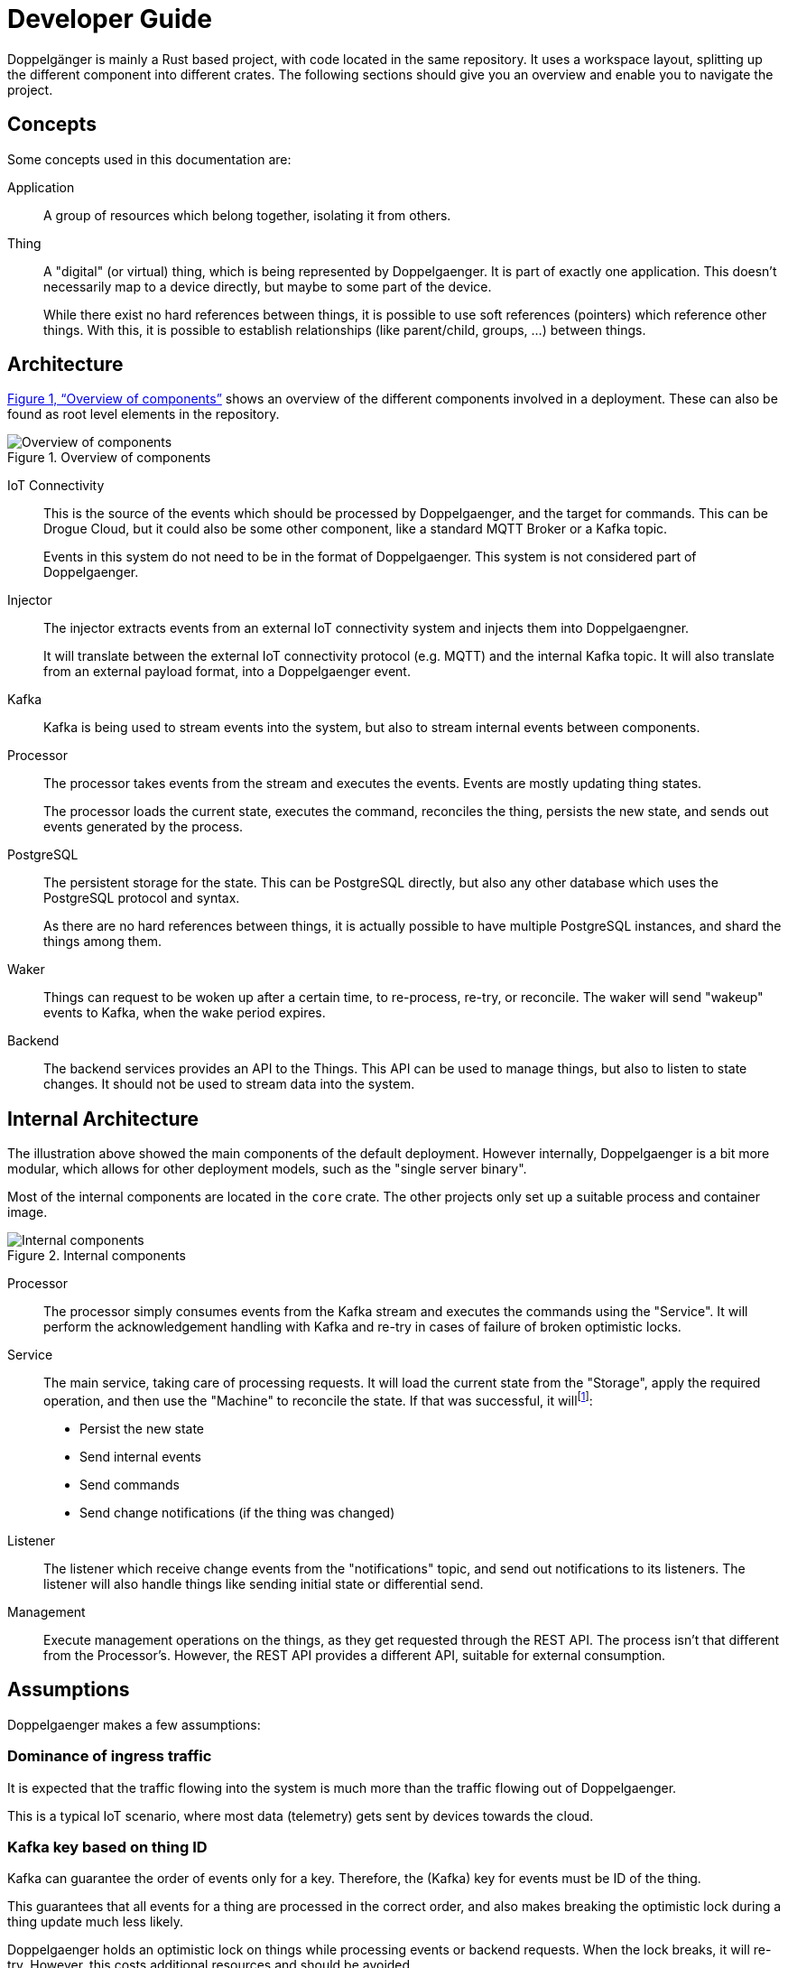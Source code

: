 = Developer Guide

Doppelgänger is mainly a Rust based project, with code located in the same repository. It uses a workspace layout,
splitting up the different component into different crates. The following sections should give you an overview and
enable you to navigate the project.

== Concepts

Some concepts used in this documentation are:

Application:: A group of resources which belong together, isolating it from others.

Thing:: A "digital" (or virtual) thing, which is being represented by Doppelgaenger. It is part of exactly one
application. This doesn't necessarily map to a device directly, but maybe to some part of the device.
+
While there exist no hard references between things, it is possible to use soft references (pointers) which reference
other things. With this, it is possible to establish relationships (like parent/child, groups, …) between things.

== Architecture

xref:figure-architecture[xrefstyle=full] shows an overview of the different components involved in a deployment.
These can also be found as root level elements in the repository.

.Overview of components
image::architecture.svg[Overview of components,id=figure-architecture]

IoT Connectivity:: This is the source of the events which should be processed by Doppelgaenger, and the target for
commands. This can be Drogue Cloud, but it could also be some other component, like a standard MQTT Broker or a
Kafka topic.
+
Events in this system do not need to be in the format of Doppelgaenger. This system is not considered part of
Doppelgaenger.

Injector:: The injector extracts events from an external IoT connectivity system and injects them into Doppelgaengner.
+
It will translate between the external IoT connectivity protocol (e.g. MQTT) and the internal Kafka topic. It will also
translate from an external payload format, into a Doppelgaenger event.

Kafka:: Kafka is being used to stream events into the system, but also to stream internal events between components.

Processor:: The processor takes events from the stream and executes the events. Events are mostly updating thing
states.
+
The processor loads the current state, executes the command, reconciles the thing, persists the new state, and sends out
events generated by the process.

PostgreSQL:: The persistent storage for the state. This can be PostgreSQL directly, but also any other database which
uses the PostgreSQL protocol and syntax.
+
As there are no hard references between things, it is actually possible to have multiple PostgreSQL instances, and shard
the things among them.

Waker:: Things can request to be woken up after a certain time, to re-process, re-try, or reconcile. The waker will
send "wakeup" events to Kafka, when the wake period expires.

Backend:: The backend services provides an API to the Things. This API can be used to manage things, but also to
listen to state changes. It should not be used to stream data into the system.

== Internal Architecture

The illustration above showed the main components of the default deployment. However internally, Doppelgaenger is
a bit more modular, which allows for other deployment models, such as the "single server binary".

Most of the internal components are located in the `core` crate. The other projects only set up a suitable process and
container image.

.Internal components
image::internal_architecture.svg[Internal components,id=figure-internal-architecture]

Processor:: The processor simply consumes events from the Kafka stream and executes the commands using the "Service".
It will perform the acknowledgement handling with Kafka and re-try in cases of failure of broken optimistic locks.

Service:: The main service, taking care of processing requests. It will load the current state from the "Storage",
apply the required operation, and then use the "Machine" to reconcile the state. If that was successful, it
will{empty}footnote:[Not necessarily in this order]:
+
* Persist the new state
* Send internal events
* Send commands
* Send change notifications (if the thing was changed)

Listener:: The listener which receive change events from the "notifications" topic, and send out notifications to
its listeners. The listener will also handle things like sending initial state or differential send.

Management:: Execute management operations on the things, as they get requested through the REST API. The process isn't
that different from the Processor's. However, the REST API provides a different API, suitable for external consumption.

== Assumptions

Doppelgaenger makes a few assumptions:

=== Dominance of ingress traffic

It is expected that the traffic flowing into the system is much more than the traffic flowing out of Doppelgaenger.

This is a typical IoT scenario, where most data (telemetry) gets sent by devices towards the cloud.

=== Kafka key based on thing ID

Kafka can guarantee the order of events only for a key. Therefore, the (Kafka) key for events must be ID of the thing.

This guarantees that all events for a thing are processed in the correct order, and also makes breaking the optimistic
lock during a thing update much less likely.

Doppelgaenger holds an optimistic lock on things while processing events or backend requests. When the lock breaks, it
will re-try. However, this costs additional resources and should be avoided.

Still, it cannot be avoided completely when using the backend API for mutating requests.

== Noteworthy

=== Traits and implementations

Currently, Doppelgaenger uses Rust "traits" for abstracting from actual implementations. However, it is currently not
possible to swap out implementations during runtime.

It would be possible to create a new "Storage" implementation based on a database which is not PostgreSQL. However, it
currently would not be possible to choose an implementation during runtime. It has to be done during compilation and
required some small changes in the code.

=== Single server binary

Instead of deploying different containers to run the different services, it is possible to run a "single server binary"
from the `server` crate.

This includes all components in a single binary, but also doesn't allow one to scale out. It is great for testing
though.

=== Frontend

[quote, Doug Rattman, Portal]
--
The cake is a lie!
--

Currently a folder for a frontend exists, but it isn't being used. However, there is a `debugger` folder, which
provides kind of an "explorer" web application, to browse through the data of things.
